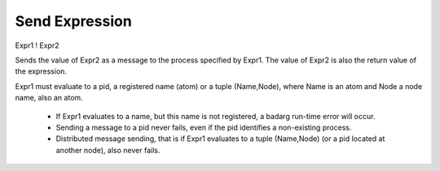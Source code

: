 Send Expression
---------------

Expr1 ! Expr2

Sends the value of Expr2 as a message to the process specified by Expr1. The
value of Expr2 is also the return value of the expression.

Expr1 must evaluate to a pid, a registered name (atom) or a tuple (Name,Node),
where Name is an atom and Node a node name, also an atom.

 * If Expr1 evaluates to a name, but this name is not registered, a badarg
   run-time error will occur.

 * Sending a message to a pid never fails, even if the pid identifies a
   non-existing process.

 * Distributed message sending, that is if Expr1 evaluates to a tuple
   (Name,Node) (or a pid located at another node), also never fails.

